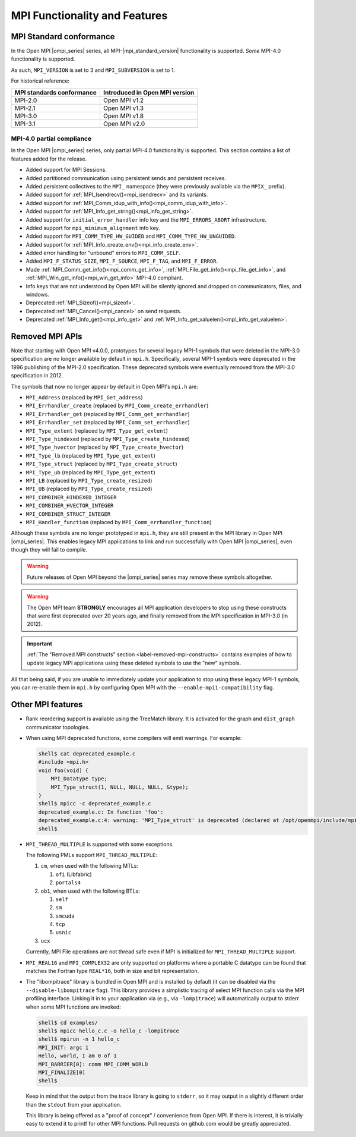 MPI Functionality and Features
==============================

.. _release-notes-mpi-standard-conformance-label:

MPI Standard conformance
------------------------

In the Open MPI |ompi_series| series, all MPI-|mpi_standard_version|
functionality is supported.  *Some* MPI-4.0 functionality is
supported.

As such, ``MPI_VERSION`` is set to 3 and ``MPI_SUBVERSION`` is set
to 1.

For historical reference:

.. list-table::
   :header-rows: 1

   * - MPI standards conformance
     - Introduced in Open MPI version

   * - MPI-2.0
     - Open MPI v1.2

   * - MPI-2.1
     - Open MPI v1.3

   * - MPI-3.0
     - Open MPI v1.8

   * - MPI-3.1
     - Open MPI v2.0

MPI-4.0 partial compliance
^^^^^^^^^^^^^^^^^^^^^^^^^^

In the Open MPI |ompi_series| series, only partial MPI-4.0 functionality is
supported. This section contains a list of features added for the release.

* Added support for MPI Sessions.
* Added partitioned communication using persistent sends and persistent receives.
* Added persistent collectives to the ``MPI_`` namespace (they were previously
  available via the ``MPIX_`` prefix).
* Added support for :ref:`MPI_Isendrecv()<mpi_isendrecv>` and its variants.
* Added support for :ref:`MPI_Comm_idup_with_info()<mpi_comm_idup_with_info>`.
* Added support for :ref:`MPI_Info_get_string()<mpi_info_get_string>`.
* Added support for ``initial_error_handler`` info key and the
  ``MPI_ERRORS_ABORT`` infrastructure.
* Added support for ``mpi_minimum_alignment`` info key.
* Added support for ``MPI_COMM_TYPE_HW_GUIDED`` and
  ``MPI_COMM_TYPE_HW_UNGUIDED``.
* Added support for :ref:`MPI_Info_create_env()<mpi_info_create_env>`.
* Added error handling for "unbound" errors to ``MPI_COMM_SELF``.
* Added ``MPI_F_STATUS_SIZE``, ``MPI_F_SOURCE``, ``MPI_F_TAG``, and
  ``MPI_F_ERROR``.
* Made :ref:`MPI_Comm_get_info()<mpi_comm_get_info>`,
  :ref:`MPI_File_get_info()<mpi_file_get_info>`, and
  :ref:`MPI_Win_get_info()<mpi_win_get_info>` MPI-4.0 compliant.
* Info keys that are not understood by Open MPI will be silently ignored and
  dropped on communicators, files, and windows.
* Deprecated :ref:`MPI_Sizeof()<mpi_sizeof>`.
* Deprecated :ref:`MPI_Cancel()<mpi_cancel>` on send requests.
* Deprecated :ref:`MPI_Info_get()<mpi_info_get>` and
  :ref:`MPI_Info_get_valuelen()<mpi_info_get_valuelen>`.

Removed MPI APIs
----------------

Note that starting with Open MPI v4.0.0, prototypes for several
legacy MPI-1 symbols that were deleted in the MPI-3.0 specification
are no longer available by default in ``mpi.h``.  Specifically,
several MPI-1 symbols were deprecated in the 1996 publishing of the
MPI-2.0 specification.  These deprecated symbols were eventually
removed from the MPI-3.0 specification in
2012.

The symbols that now no longer appear by default in Open MPI's
``mpi.h`` are:

* ``MPI_Address`` (replaced by ``MPI_Get_address``)
* ``MPI_Errhandler_create`` (replaced by ``MPI_Comm_create_errhandler``)
* ``MPI_Errhandler_get`` (replaced by ``MPI_Comm_get_errhandler``)
* ``MPI_Errhandler_set`` (replaced by ``MPI_Comm_set_errhandler``)
* ``MPI_Type_extent`` (replaced by ``MPI_Type_get_extent``)
* ``MPI_Type_hindexed`` (replaced by ``MPI_Type_create_hindexed``)
* ``MPI_Type_hvector`` (replaced by ``MPI_Type_create_hvector``)
* ``MPI_Type_lb`` (replaced by ``MPI_Type_get_extent``)
* ``MPI_Type_struct`` (replaced by ``MPI_Type_create_struct``)
* ``MPI_Type_ub`` (replaced by ``MPI_Type_get_extent``)
* ``MPI_LB`` (replaced by ``MPI_Type_create_resized``)
* ``MPI_UB`` (replaced by ``MPI_Type_create_resized``)
* ``MPI_COMBINER_HINDEXED_INTEGER``
* ``MPI_COMBINER_HVECTOR_INTEGER``
* ``MPI_COMBINER_STRUCT_INTEGER``
* ``MPI_Handler_function`` (replaced by ``MPI_Comm_errhandler_function``)

Although these symbols are no longer prototyped in ``mpi.h``, they
are still present in the MPI library in Open MPI |ompi_series|. This
enables legacy MPI applications to link and run successfully with
Open MPI |ompi_series|, even though they will fail to compile.

.. warning:: Future releases of Open MPI beyond the |ompi_series|
   series may remove these symbols altogether.

.. warning:: The Open MPI team **STRONGLY** encourages all MPI
   application developers to stop using these constructs that were
   first deprecated over 20 years ago, and finally removed from the
   MPI specification in MPI-3.0 (in 2012).

.. important:: :ref:`The "Removed MPI constructs" section
   <label-removed-mpi-constructs>` contains examples of how to update
   legacy MPI applications using these deleted symbols to use the
   "new" symbols.

All that being said, if you are unable to immediately update your
application to stop using these legacy MPI-1 symbols, you can
re-enable them in ``mpi.h`` by configuring Open MPI with the
``--enable-mpi1-compatibility`` flag.

Other MPI features
------------------

* Rank reordering support is available using the TreeMatch library. It
  is activated for the graph and ``dist_graph`` communicator topologies.

* When using MPI deprecated functions, some compilers will emit
  warnings.  For example:

  .. code-block::

     shell$ cat deprecated_example.c
     #include <mpi.h>
     void foo(void) {
         MPI_Datatype type;
         MPI_Type_struct(1, NULL, NULL, NULL, &type);
     }
     shell$ mpicc -c deprecated_example.c
     deprecated_example.c: In function 'foo':
     deprecated_example.c:4: warning: 'MPI_Type_struct' is deprecated (declared at /opt/openmpi/include/mpi.h:1522)
     shell$

* ``MPI_THREAD_MULTIPLE`` is supported with some exceptions.

  The following PMLs support ``MPI_THREAD_MULTIPLE``:

  #. ``cm``, when used with the following MTLs:

     #. ``ofi`` (Libfabric)
     #. ``portals4``

  #. ``ob1``, when used with the following BTLs:

     #. ``self``
     #. ``sm``
     #. ``smcuda``
     #. ``tcp``
     #. ``usnic``

  #. ``ucx``

  Currently, MPI File operations are not thread safe even if MPI is
  initialized for ``MPI_THREAD_MULTIPLE`` support.

* ``MPI_REAL16`` and ``MPI_COMPLEX32`` are only supported on platforms
  where a portable C datatype can be found that matches the Fortran
  type ``REAL*16``, both in size and bit representation.

* The "libompitrace" library is bundled in Open MPI and is installed
  by default (it can be disabled via the ``--disable-libompitrace``
  flag).  This library provides a simplistic tracing of select MPI
  function calls via the MPI profiling interface.  Linking it in to
  your application via (e.g., via ``-lompitrace``) will automatically
  output to stderr when some MPI functions are invoked:

  .. code-block::

     shell$ cd examples/
     shell$ mpicc hello_c.c -o hello_c -lompitrace
     shell$ mpirun -n 1 hello_c
     MPI_INIT: argc 1
     Hello, world, I am 0 of 1
     MPI_BARRIER[0]: comm MPI_COMM_WORLD
     MPI_FINALIZE[0]
     shell$

  Keep in mind that the output from the trace library is going to
  ``stderr``, so it may output in a slightly different order than the
  ``stdout`` from your application.

  This library is being offered as a "proof of concept" / convenience
  from Open MPI.  If there is interest, it is trivially easy to extend
  it to printf for other MPI functions.  Pull requests on github.com
  would be greatly appreciated.
